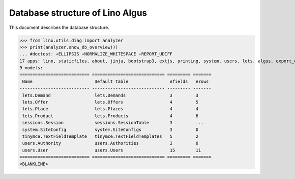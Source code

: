 .. _algus.specs.db:

================================
Database structure of Lino Algus
================================

.. To run only this test::

    $ python setup.py test -s tests.SpecsTests.test_db

    doctest init:

    >>> import lino
    >>> lino.startup('lino_algus.projects.algus.settings.doctests')
    >>> from lino.api.doctest import *

This document describes the database structure.

>>> from lino.utils.diag import analyzer
>>> print(analyzer.show_db_overview())
... #doctest: +ELLIPSIS +NORMALIZE_WHITESPACE +REPORT_UDIFF
17 apps: lino, staticfiles, about, jinja, bootstrap3, extjs, printing, system, users, lets, algus, export_excel, office, tinymce, weasyprint, appypod, sessions.
9 models:
=========================== ============================ ========= =======
 Name                        Default table                #fields   #rows
--------------------------- ---------------------------- --------- -------
 lets.Demand                 lets.Demands                 3         3
 lets.Offer                  lets.Offers                  4         5
 lets.Place                  lets.Places                  4         4
 lets.Product                lets.Products                4         6
 sessions.Session            sessions.SessionTable        3         ...
 system.SiteConfig           system.SiteConfigs           3         0
 tinymce.TextFieldTemplate   tinymce.TextFieldTemplates   5         2
 users.Authority             users.Authorities            3         0
 users.User                  users.Users                  15        11
=========================== ============================ ========= =======
<BLANKLINE>
